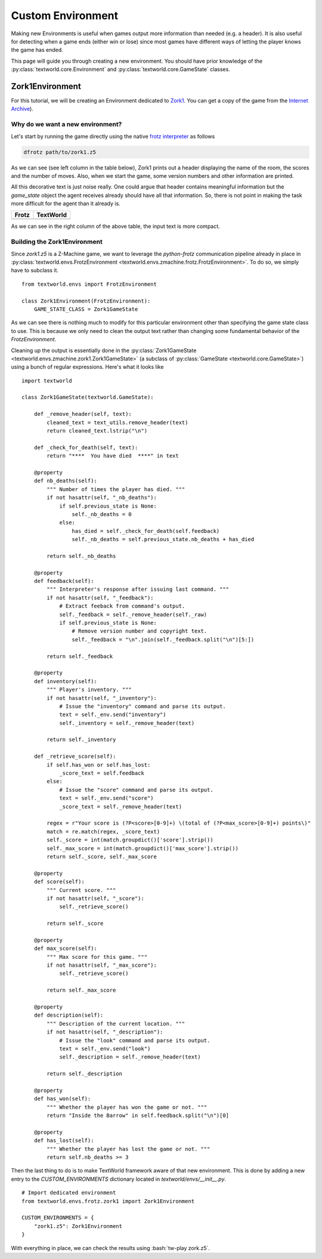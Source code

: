 Custom Environment
==================

Making new Environments is useful when games output more information than needed (e.g. a header). It is also useful for detecting when a game ends (either win or lose) since most games have different ways of letting the player knows the game has ended.

This page will guide you through creating a new environment. You should have prior knowledge of the :py:class:`textworld.core.Environment` and :py:class:`textworld.core.GameState` classes.

Zork1Environment
----------------
For this tutorial, we will be creating an Environment dedicated to `Zork1 <https://en.wikipedia.org/wiki/Zork_I>`_. You can get a copy of the game from the `Internet Archive <https://archive.org/download/Zork1Release88Z-machineFile/zork1.z5>`_).


Why do we want a new environment?
^^^^^^^^^^^^^^^^^^^^^^^^^^^^^^^^^
Let's start by running the game directly using the native `frotz interpreter <https://github.com/DavidGriffith/frotz>`_ as follows

.. code-block:: bash

    dfrotz path/to/zork1.z5

As we can see (see left column in the table below), Zork1 prints out a header displaying the name of the room, the scores and the number of moves. Also, when we start the game, some version numbers and other information are printed.

All this decorative text is just noise really. One could argue that header contains meaningful information but the `game_state` object the agent receives already should have all that information. So, there is not point in making the task more difficult for the agent than it already is.

.. |zork1| image:: ./images/zork1_frotz.png
    :alt: Frotz version

.. |zork1_tw| image:: ./images/zork1_textworld.png
    :alt: TextWorld version

+-----------+------------+
| Frotz     | TextWorld  |
+===========+============+
| |zork1|   | |zork1_tw| |
+-----------+------------+

As we can see in the right column of the above table, the input text is more compact.


Building the Zork1Environment
^^^^^^^^^^^^^^^^^^^^^^^^^^^^^
Since `zork1.z5` is a Z-Machine game, we want to leverage the *python-frotz* communication pipeline already in place in :py:class:`textworld.envs.FrotzEnvironment <textworld.envs.zmachine.frotz.FrotzEnvironment>`. To do so, we simply have to subclass it.

::

    from textworld.envs import FrotzEnvironment

    class Zork1Environment(FrotzEnvironment):
        GAME_STATE_CLASS = Zork1GameState


As we can see there is nothing much to modify for this particular environment other than specifying the game state class to use. This is because we only need to clean the output text rather than changing some fundamental behavior of the `FrotzEnvironment`.

Cleaning up the output is essentially done in the :py:class:`Zork1GameState <textworld.envs.zmachine.zork1.Zork1GameState>` (a subclass of :py:class:`GameState <textworld.core.GameState>`) using a bunch of regular expressions. Here's what it looks like

::

    import textworld

    class Zork1GameState(textworld.GameState):

        def _remove_header(self, text):
            cleaned_text = text_utils.remove_header(text)
            return cleaned_text.lstrip("\n")

        def _check_for_death(self, text):
            return "****  You have died  ****" in text

        @property
        def nb_deaths(self):
            """ Number of times the player has died. """
            if not hasattr(self, "_nb_deaths"):
                if self.previous_state is None:
                    self._nb_deaths = 0
                else:
                    has_died = self._check_for_death(self.feedback)
                    self._nb_deaths = self.previous_state.nb_deaths + has_died

            return self._nb_deaths

        @property
        def feedback(self):
            """ Interpreter's response after issuing last command. """
            if not hasattr(self, "_feedback"):
                # Extract feeback from command's output.
                self._feedback = self._remove_header(self._raw)
                if self.previous_state is None:
                    # Remove version number and copyright text.
                    self._feedback = "\n".join(self._feedback.split("\n")[5:])

            return self._feedback

        @property
        def inventory(self):
            """ Player's inventory. """
            if not hasattr(self, "_inventory"):
                # Issue the "inventory" command and parse its output.
                text = self._env.send("inventory")
                self._inventory = self._remove_header(text)

            return self._inventory

        def _retrieve_score(self):
            if self.has_won or self.has_lost:
                _score_text = self.feedback
            else:
                # Issue the "score" command and parse its output.
                text = self._env.send("score")
                _score_text = self._remove_header(text)

            regex = r"Your score is (?P<score>[0-9]+) \(total of (?P<max_score>[0-9]+) points\)"
            match = re.match(regex, _score_text)
            self._score = int(match.groupdict()['score'].strip())
            self._max_score = int(match.groupdict()['max_score'].strip())
            return self._score, self._max_score

        @property
        def score(self):
            """ Current score. """
            if not hasattr(self, "_score"):
                self._retrieve_score()

            return self._score

        @property
        def max_score(self):
            """ Max score for this game. """
            if not hasattr(self, "_max_score"):
                self._retrieve_score()

            return self._max_score

        @property
        def description(self):
            """ Description of the current location. """
            if not hasattr(self, "_description"):
                # Issue the "look" command and parse its output.
                text = self._env.send("look")
                self._description = self._remove_header(text)

            return self._description

        @property
        def has_won(self):
            """ Whether the player has won the game or not. """
            return "Inside the Barrow" in self.feedback.split("\n")[0]

        @property
        def has_lost(self):
            """ Whether the player has lost the game or not. """
            return self.nb_deaths >= 3


Then the last thing to do is to make TextWorld framework aware of that new environment. This is done by adding a new entry to the `CUSTOM_ENVIRONMENTS` dictionary located in `textworld/envs/__init__.py`.

::

    # Import dedicated environment
    from textworld.envs.frotz.zork1 import Zork1Environment

    CUSTOM_ENVIRONMENTS = {
        "zork1.z5": Zork1Environment
    }


.. role:: bash(code)
   :language: bash

With everything in place, we can check the results using :bash:`tw-play zork.z5`.
